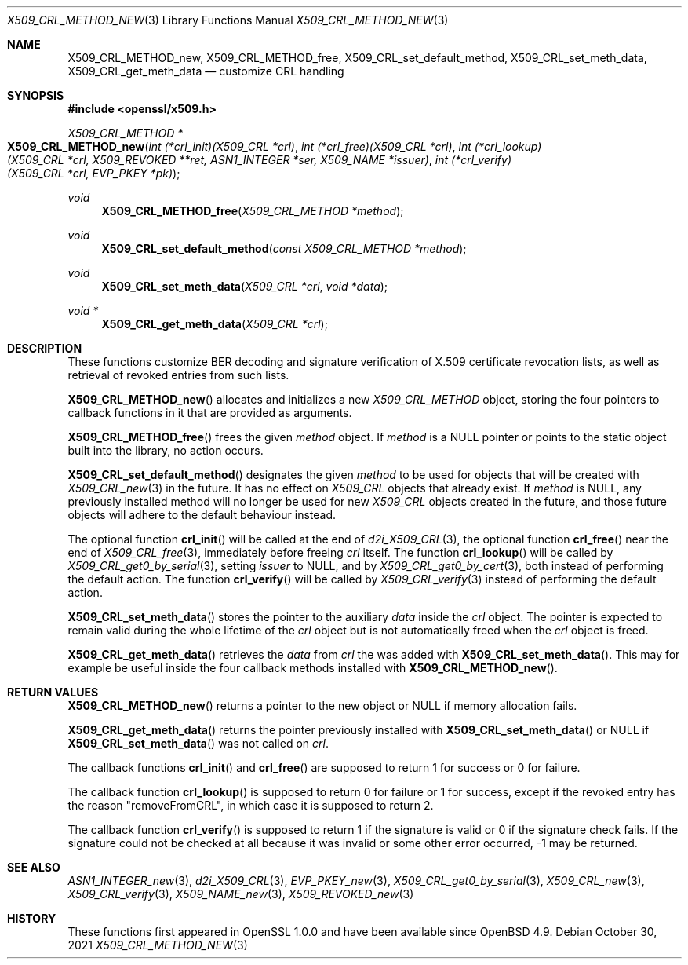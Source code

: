 .\" $OpenBSD: X509_CRL_METHOD_new.3,v 1.1 2021/10/30 16:20:35 schwarze Exp $
.\"
.\" Copyright (c) 2021 Ingo Schwarze <schwarze@openbsd.org>
.\"
.\" Permission to use, copy, modify, and distribute this software for any
.\" purpose with or without fee is hereby granted, provided that the above
.\" copyright notice and this permission notice appear in all copies.
.\"
.\" THE SOFTWARE IS PROVIDED "AS IS" AND THE AUTHOR DISCLAIMS ALL WARRANTIES
.\" WITH REGARD TO THIS SOFTWARE INCLUDING ALL IMPLIED WARRANTIES OF
.\" MERCHANTABILITY AND FITNESS. IN NO EVENT SHALL THE AUTHOR BE LIABLE FOR
.\" ANY SPECIAL, DIRECT, INDIRECT, OR CONSEQUENTIAL DAMAGES OR ANY DAMAGES
.\" WHATSOEVER RESULTING FROM LOSS OF USE, DATA OR PROFITS, WHETHER IN AN
.\" ACTION OF CONTRACT, NEGLIGENCE OR OTHER TORTIOUS ACTION, ARISING OUT OF
.\" OR IN CONNECTION WITH THE USE OR PERFORMANCE OF THIS SOFTWARE.
.\"
.Dd $Mdocdate: October 30 2021 $
.Dt X509_CRL_METHOD_NEW 3
.Os
.Sh NAME
.Nm X509_CRL_METHOD_new ,
.Nm X509_CRL_METHOD_free ,
.Nm X509_CRL_set_default_method ,
.Nm X509_CRL_set_meth_data ,
.Nm X509_CRL_get_meth_data
.Nd customize CRL handling
.Sh SYNOPSIS
.In openssl/x509.h
.Ft X509_CRL_METHOD *
.Fo X509_CRL_METHOD_new
.Fa "int (*crl_init)(X509_CRL *crl)"
.Fa "int (*crl_free)(X509_CRL *crl)"
.Fa "int (*crl_lookup)(X509_CRL *crl, X509_REVOKED **ret,\
 ASN1_INTEGER *ser, X509_NAME *issuer)"
.Fa "int (*crl_verify)(X509_CRL *crl, EVP_PKEY *pk)"
.Fc
.Ft void
.Fn X509_CRL_METHOD_free "X509_CRL_METHOD *method"
.Ft void
.Fn X509_CRL_set_default_method "const X509_CRL_METHOD *method"
.Ft void
.Fn X509_CRL_set_meth_data "X509_CRL *crl" "void *data"
.Ft void *
.Fn X509_CRL_get_meth_data "X509_CRL *crl"
.Sh DESCRIPTION
These functions customize BER decoding and signature verification
of X.509 certificate revocation lists,
as well as retrieval of revoked entries from such lists.
.Pp
.Fn X509_CRL_METHOD_new
allocates and initializes a new
.Vt X509_CRL_METHOD
object, storing the four pointers to callback functions in it
that are provided as arguments.
.Pp
.Fn X509_CRL_METHOD_free
frees the given
.Fa method
object.
If
.Fa method
is a
.Dv NULL
pointer or points to the static object built into the library,
no action occurs.
.Pp
.Fn X509_CRL_set_default_method
designates the given
.Fa method
to be used for objects that will be created with
.Xr X509_CRL_new 3
in the future.
It has no effect on
.Vt X509_CRL
objects that already exist.
If
.Fa method
is
.Dv NULL ,
any previously installed method will no longer be used for new
.Vt X509_CRL
objects created in the future, and those future objects will adhere
to the default behaviour instead.
.Pp
The optional function
.Fn crl_init
will be called at the end of
.Xr d2i_X509_CRL 3 ,
the optional function
.Fn crl_free
near the end of
.Xr X509_CRL_free 3 ,
immediately before freeing
.Fa crl
itself.
The function
.Fn crl_lookup
will be called by
.Xr X509_CRL_get0_by_serial 3 ,
setting
.Fa issuer
to
.Dv NULL ,
and by
.Xr X509_CRL_get0_by_cert 3 ,
both instead of performing the default action.
The function
.Fn crl_verify
will be called by
.Xr X509_CRL_verify 3
instead of performing the default action.
.Pp
.Fn X509_CRL_set_meth_data
stores the pointer to the auxiliary
.Fa data
inside the
.Fa crl
object.
The pointer is expected to remain valid during the whole lifetime of the
.Fa crl
object but is not automatically freed when the
.Fa crl
object is freed.
.Pp
.Fn X509_CRL_get_meth_data
retrieves the
.Fa data
from
.Fa crl
the was added with
.Fn X509_CRL_set_meth_data .
This may for example be useful inside the four callback methods
installed with
.Fn X509_CRL_METHOD_new .
.Sh RETURN VALUES
.Fn X509_CRL_METHOD_new
returns a pointer to the new object or
.Dv NULL
if memory allocation fails.
.Pp
.Fn X509_CRL_get_meth_data
returns the pointer previously installed with
.Fn X509_CRL_set_meth_data
or
.Dv NULL
if
.Fn X509_CRL_set_meth_data
was not called on
.Fa crl .
.Pp
The callback functions
.Fn crl_init
and
.Fn crl_free
are supposed to return 1 for success or 0 for failure.
.Pp
The callback function
.Fn crl_lookup
is supposed to return 0 for failure or 1 for success,
except if the revoked entry has the reason
.Qq removeFromCRL ,
in which case it is supposed to return 2.
.Pp
The callback function
.Fn crl_verify
is supposed to return 1 if the signature is valid
or 0 if the signature check fails.
If the signature could not be checked at all because it was invalid
or some other error occurred, \-1 may be returned.
.Sh SEE ALSO
.Xr ASN1_INTEGER_new 3 ,
.Xr d2i_X509_CRL 3 ,
.Xr EVP_PKEY_new 3 ,
.Xr X509_CRL_get0_by_serial 3 ,
.Xr X509_CRL_new 3 ,
.Xr X509_CRL_verify 3 ,
.Xr X509_NAME_new 3 ,
.Xr X509_REVOKED_new 3
.Sh HISTORY
These functions first appeared in OpenSSL 1.0.0
and have been available since
.Ox 4.9 .

